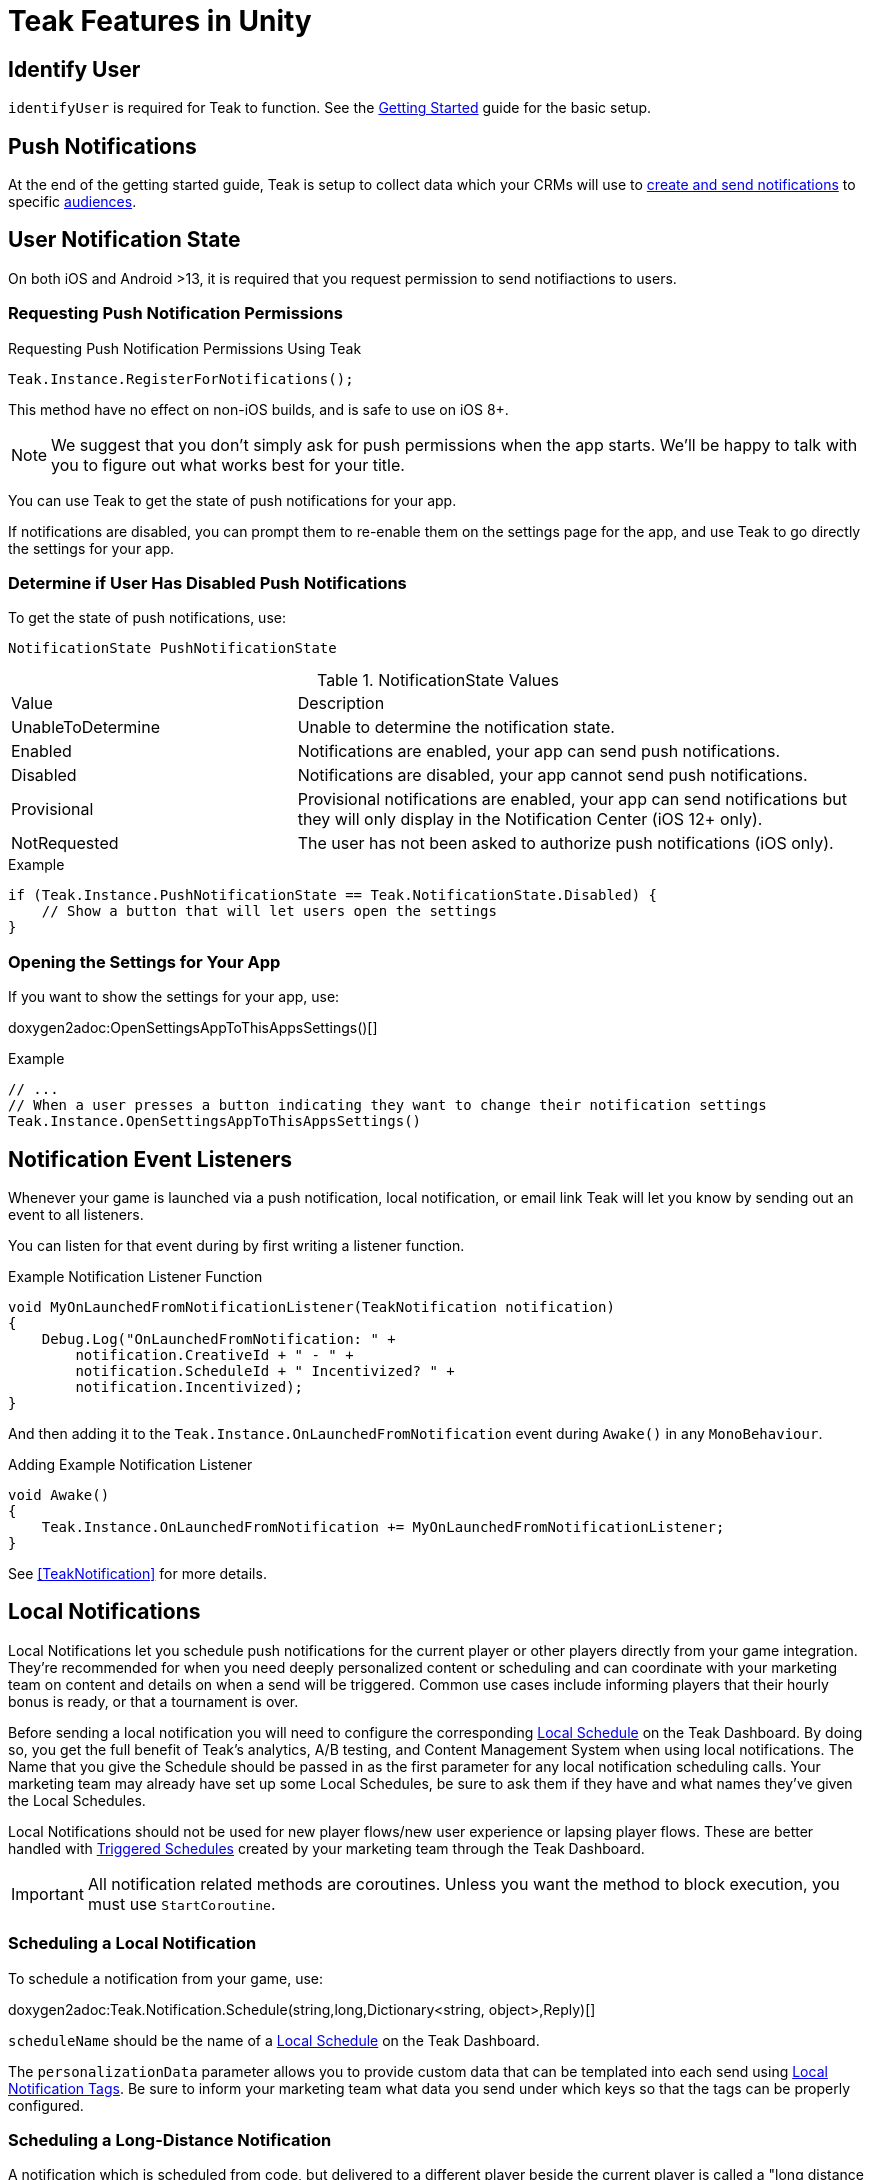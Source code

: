 = Teak Features in Unity
:page-aliases: working-with-unity.adoc


// TODO: Put an intro blurb here.


// ///////////////////////////////////////////////////////////////////////////////////////////////////////////////////////////////////////////////////
== Identify User

`identifyUser` is required for Teak to function. See the xref:quickstart/required-code.adoc[Getting Started] guide for the basic setup.

// TODO: Put an identify user section here



// ///////////////////////////////////////////////////////////////////////////////////////////////////////////////////////////////////////////////////
== Push Notifications

// TODO: Put a high level intro to notification types here.

At the end of the getting started guide, Teak is setup to collect data which your CRMs will use to xref:usage::page$notifications.adoc[create and send notifications] to specific xref:usage::page$audiences.adoc[audiences].


// ///////////////////////////////////////////////////////////////////////////////////////////////////////////////////////////////////////////////////
== User Notification State

On both iOS and Android >13, it is required that you request permission to send notifiactions to users.

=== Requesting Push Notification Permissions

.Requesting Push Notification Permissions Using Teak
[source]
----
Teak.Instance.RegisterForNotifications();
----

This method have no effect on non-iOS builds, and is safe to use on iOS 8+.

NOTE: We suggest that you don't simply ask for push permissions when the app starts.
We'll be happy to talk with you to figure out what works best for your title.

You can use Teak to get the state of push notifications for your app.

If notifications are disabled, you can prompt them to re-enable them on the
settings page for the app, and use Teak to go directly the settings for your app.

=== Determine if User Has Disabled Push Notifications

To get the state of push notifications, use:
[source]
----
NotificationState PushNotificationState
----

.NotificationState Values
[cols="1,2a"]
|===
|Value |Description
|UnableToDetermine |Unable to determine the notification state.

|Enabled |Notifications are enabled, your app can send push notifications.

|Disabled |Notifications are disabled, your app cannot send push notifications.

|Provisional |Provisional notifications are enabled, your app can send notifications but they will only display in the Notification Center (iOS 12+ only).

|NotRequested |The user has not been asked to authorize push notifications (iOS only).
|===

.Example
[source]
----
if (Teak.Instance.PushNotificationState == Teak.NotificationState.Disabled) {
    // Show a button that will let users open the settings
}
----

=== Opening the Settings for Your App

If you want to show the settings for your app, use:

doxygen2adoc:OpenSettingsAppToThisAppsSettings()[]

.Example
[source]
----
// ...
// When a user presses a button indicating they want to change their notification settings
Teak.Instance.OpenSettingsAppToThisAppsSettings()
----


// ///////////////////////////////////////////////////////////////////////////////////////////////////////////////////////////////////////////////////
== Notification Event Listeners
Whenever your game is launched via a push notification, local notification, or email
link Teak will let you know by sending out an event to all listeners.

You can listen for that event during by first writing a listener function.

.Example Notification Listener Function
[source]
----
void MyOnLaunchedFromNotificationListener(TeakNotification notification)
{
    Debug.Log("OnLaunchedFromNotification: " +
        notification.CreativeId + " - " +
        notification.ScheduleId + " Incentivized? " +
        notification.Incentivized);
}
----

And then adding it to the `Teak.Instance.OnLaunchedFromNotification` event during
`Awake()` in any `MonoBehaviour`.

.Adding Example Notification Listener
[source]
----
void Awake()
{
    Teak.Instance.OnLaunchedFromNotification += MyOnLaunchedFromNotificationListener;
}
----

See <<TeakNotification>> for more details.


// ///////////////////////////////////////////////////////////////////////////////////////////////////////////////////////////////////////////////////
== Local Notifications

Local Notifications let you schedule push notifications for the current player or other players directly from your game integration. They're recommended
for when you need deeply personalized content or scheduling and can coordinate with your marketing team on content and details on when a send will be triggered.
Common use cases include informing players that their hourly bonus is ready, or that a tournament is over.

Before sending a local notification you will need to configure the corresponding xref:usage::scheduling.adoc#_local[Local Schedule, window=_blank] on the Teak Dashboard. By doing so, you get the full benefit of Teak's analytics, A/B testing, and Content Management System when using local notifications. The Name that you give the Schedule should be passed in as the first parameter for any local notification scheduling calls. Your marketing team may already have set up some Local Schedules, be sure to ask them if they have and what names they've given the Local Schedules.

Local Notifications should not be used for new player flows/new user experience or lapsing player flows. These are better handled with xref:usage::scheduling.adoc#_triggered[Triggered Schedules, window=_blank] created by your marketing team through the Teak Dashboard.

[IMPORTANT]
====
All notification related methods are coroutines. Unless you want the
method to block execution, you must use `StartCoroutine`.
====

=== Scheduling a Local Notification
To schedule a notification from your game, use:

doxygen2adoc:Teak.Notification.Schedule(string,long,Dictionary<string, object>,Reply)[]

``scheduleName`` should be the name of a xref:usage::scheduling.adoc#_local[Local Schedule, window=_blank] on the Teak Dashboard.

The ``personalizationData`` parameter allows you to provide custom data that can be templated into each send using xref:usage::custom-tags.adoc#_local_notification_tags[Local Notification Tags, window=_blank]. Be sure to inform your marketing team what data you send under which keys so that the tags can be properly configured.

=== Scheduling a Long-Distance Notification
A notification which is scheduled from code, but delivered to a different player
beside the current player is called a "long distance notification".

doxygen2adoc:ScheduleNotification(string,long,string[],Reply)[]

NOTE: The maximum delay for a Long-Distance Notification is 30 days.

=== Canceling a Local Notification
To cancel a previously scheduled notification, use:

doxygen2adoc:CancelScheduledNotification(string,Reply)[]

=== Canceling all Local Notifications

To cancel all previously scheduled local notifications, use:

doxygen2adoc:CancelAllScheduledNotifications(Reply)[]

NOTE: This call is processed asynchronously. If you immediately call
`TeakNotification.ScheduleNotification()` after calling
`TeakNotification.CancelAllScheduledNotifications()` it is possible for your
newly scheduled notification to also be canceled. We recommend waiting until the
callback has fired before scheduling any new notifications.


// ///////////////////////////////////////////////////////////////////////////////////////////////////////////////////////////////////////////////////
== Rewards

Whenever your game should grant a reward to a user Teak will let you know by sending
out an event to all listeners.

You can listen for that event during by first writing a listener function, for example:

.Example Reward Listener
[source]
----
void MyRewardListener(TeakReward reward)
{
    switch (reward.Status) {
        case TeakReward.RewardStatus.GrantReward: {
            // The user has been issued this reward by Teak
            foreach(KeyValuePair<string, object> entry in reward.Reward)
            {
                Debug.Log("[Teak Unity Cleanroom] OnReward -- Give the user " +
                    entry.Value + " instances of " + entry.Key);
            }
        }
        break;

        case TeakReward.RewardStatus.SelfClick: {
            // The user has attempted to claim a reward
            // from their own social post
        }
        break;

        case TeakReward.RewardStatus.AlreadyClicked: {
            // The user has already been issued this reward
        }
        break;

        case TeakReward.RewardStatus.TooManyClicks: {
            // The reward has already been claimed its
            // maximum number of times globally
        }
        break;

        case TeakReward.RewardStatus.ExceedMaxClicksForDay: {
            // The user has already claimed their maximum number of rewards
            // of this type for the day
        }
        break;

        case TeakReward.RewardStatus.Expired: {
            // This reward has expired and is no longer valid
        }
        break;

        case TeakReward.RewardStatus.InvalidPost: {
            // Teak does not recognize this reward id
        }
        break;
    }
}
----

And then adding it to the `Teak.Instance.OnReward` event during `Awake()` in any `MonoBehaviour`:

.Adding Listener to OnReward Event
[source]
----
void Awake()
{
    Teak.Instance.OnReward += MyRewardListener;
}
----

See <<TeakReward>> for more details.

// ///////////////////////////////////////////////////////////////////////////////////////////////////////////////////////////////////////////////////
== Universal Links

Teak's ShortLinks are an implementation of iOS Universal Links and Android App Links. These are links that open your game from a URL. Links can be incentivized with Rewards. 

If the game is not installed on the device, the user will be directed to your game in the app store. On a desktop web browser, the user will be taken to the Desktop URL from your game settings. 

Except for the last item, the setup for Short Links is covered in the getting started guide.

* [*] xref:quickstart/apple-apns.adoc#_enable_push_notifications_and_associated_domains[Associated Domains checkbox] is checked on the Apple Developer Site.
* [*] ShortLink Domain is setup in menu:Teak Dashboard[Settings, ShortLinks]
* [*] ShortLink Domain is copied to the xref:quickstart/install-sdk.adoc#_configure_teak_in_the_unity_editor[Teak settings in Unity].
* [*] Build Post-Processing is on.
* [ ] Set a **Desktop Game URL** 

To set the Desktop Game URL, open the https://app.teak.io/[Teak Dashboard, window=_blank] for your game, navigate to menu:Settings[Facebook & Desktop Web, Desktop Links] and add the URL you want the browser to open when your links are clicked on desktop computers. 

Once that is saved, you are setup to use Short Links. To confirm, xref:usage::page$links.adoc[create a new link] on the dashboard and click on it on your device. Your game should launch. 

// ///////////////////////////////////////////////////////////////////////////////////////////////////////////////////////////////////////////////////
== Deep Links

Deep Linking with Teak is based on routes, which act like URLs. These routes
allow you to specify variables

You can add routes using:

doxygen2adoc:RegisterRoute(string,string,string,Action<Dictionary<string, object>>)[]

.Example
[source]
----
void Awake()
{
    Teak.Instance.RegisterRoute("/store/:sku", "Store", "Open the store to an SKU", (Dictionary<string, object> parameters) => {
        // Any URL query parameters, or path parameters will be contained in the dictionary
        Debug.Log("Open the store to this sku - " + parameters["sku"]);
    });
}
----

IMPORTANT: You need to register your deep link routes before you call `IdentifyUser`.

=== How Routes Work

Routes work like URLs where parts of the path can be a variable. In the example
above, the route is `/store/:sku`. Variables in the path are designated with `:`.
So, in the route `/store/:sku` there is a variable named `sku`.

This means that if the deep link used to launch the app was `/store/io.teak.test.dollar`
was used to open the app, it would call the function and assign the value `io.teak.test.dollar`
to the key `sku` in the dictionary that is passed in.

This dictionary will also contain any URL query parameters. For example:

    /store/io.teak.test.dollar?campaign=email

In this link, the value `io.teak.test.dollar` would be assigned to the key `sku`,
and the value `email` would be assigned to the key `campaign`.

// The route system that Teak uses is very flexible, let's look at a slightly more complicated example.

// What if we wanted to make a deep link which opened the game to a specific slot machine.

=== When Are Deep Links Executed

Deep links are passed to an application as part of the launch. The Teak SDK holds
onto the deep link information and waits until your app has finished launching,
and initializing.

Deep links will get processed the sooner of:

* Your app calls `IdentifyUser`
* Your app calls `ProcessDeepLinks`

`ProcessDeepLinks` is provided so that you can signify that deep links should be
processed earlier than your call to `IdentifyUser` or so that you can still process
deep links in the case of a user opting out of tracking.


// ///////////////////////////////////////////////////////////////////////////////////////////////////////////////////////////////////////////////////
== Post Launch Summary

Each time your game launches, Teak will pass all of the information it has on the launch to you via the ``OnPostLaunchSummary`` event.

See <<TeakPostLaunchSummary>> for more details.

// ///////////////////////////////////////////////////////////////////////////////////////////////////////////////////////////////////////////////////
== Player Properties

Teak can store up to 16 numeric, and 16 string properties per player. These
properties can then be used for targeting.

You do not need to register the property in the Teak Dashboard prior to sending
them from your game, however you will need to register them in the Teak Dashboard
before using them in targeting.

=== Numeric Property
To set a numeric property, use::

doxygen2adoc:SetNumericAttribute(string,double)[]

.Example
[source]
----
Teak.Instance.SetNumericAttribute("coins", new_coin_balance);
----

=== String Property

To set a string property, use:

doxygen2adoc:SetNumericAttribute(string,string)[]

.Example
[source]
----
Teak.Instance.SetStringAttribute("last_slot", "amazing_slot_name");
----

// ///////////////////////////////////////////////////////////////////////////////////////////////////////////////////////////////////////////////////
== Custom Analytics Events

Teak tracks a number of analytics event by default and nothing extra is needed to track them. 

// TODO: Fill out list of things Teak tracks by default. 

Teak can also track custom analytics events which can then be used for targeting. These events are automatically batched by the Teak SDK, you do not need to perform your own batching.

=== Event Format

Teak events are a tuple of values, 'action', 'object type' and 'object instance'.
For example: ['LevelUp', 'Fishing', '13'].

Object instance, and object type are optional, but if you provide an object instance,
you must also provide an object type, for example ['FishCaught', null, '13'] is not allowed, but ['FishCaught', 'Salmon'] is allowed.

=== Tracking an Event

To track that an event occurred, use:

doxygen2adoc:TrackEvent(string,string,string)[]

.Example
[source]
----
Teak.Instance.TrackEvent("LevelUp", "Fishing", "13");
----

=== Incrementing Events

Incremented events are used for analytics which grow over time. You cannot provide negative values.

To increment an event, use:

doxygen2adoc:IncrementEvent(string,string,string,long)[]

.Examples
[source]
----
Teak.Instance.IncrementEvent("coin_sink", "slot", "Happy Land Slots", 25000);
Teak.Instance.IncrementEvent("spin", "slot", "Happy Land Slots", 1);
// <after the spin happens>
Teak.Instance.IncrementEvent("coin_source", "slot", "Happy Land Slots", 1000000);
----

// ///////////////////////////////////////////////////////////////////////////////////////////////////////////////////////////////////////////////////
== Reporting Facebook Payments Purchases

// TODO: Note auto reporting of payments on iOS and Android.

If you need to report purchases on Facebook Canvas from using any of the `FB.Canvas.Pay` methods, use:

doxygen2adoc:ReportCanvasPurchase(string)[]

.Example
[source]
----
FB.Canvas.PayWithProductId(
    this.testPurchaseSku,
    "purchaseiap",
    null,
    null,
    (IPayResult result) => {
        if(!string.IsNullOrEmpty(result.Error)) {
            Debug.LogError(result.Error);
        } else {
            Teak.Instance.ReportCanvasPurchase(result.RawResult);
        }
    }
);
----

// ///////////////////////////////////////////////////////////////////////////////////////////////////////////////////////////////////////////////////
== Logout

You can log out the current user using `Logout`. If the user is logged out, Teak
will not process deep links or rewards until a user is logged in, via `IdentifyUser`.

